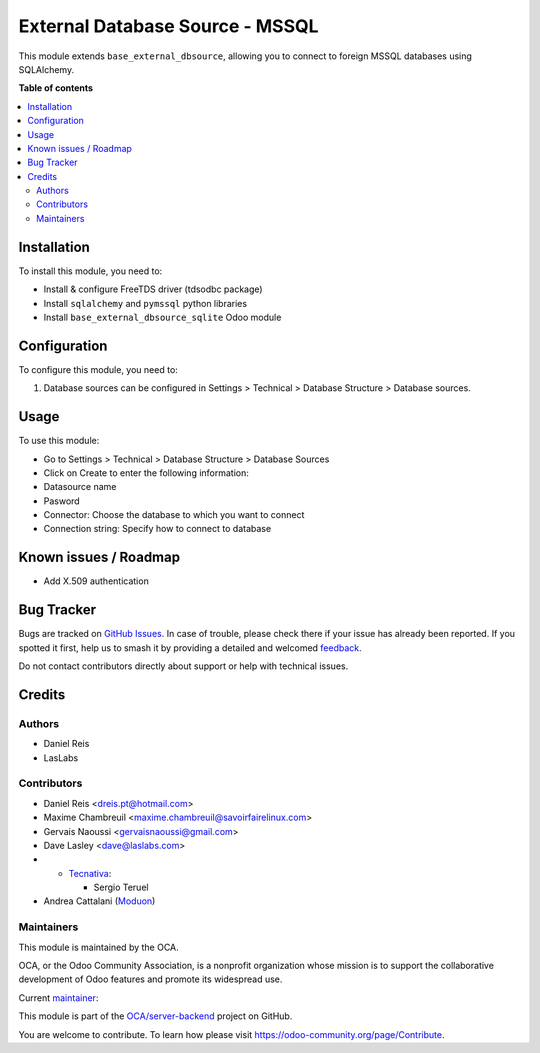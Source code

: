================================
External Database Source - MSSQL
================================

.. 
   !!!!!!!!!!!!!!!!!!!!!!!!!!!!!!!!!!!!!!!!!!!!!!!!!!!!
   !! This file is generated by oca-gen-addon-readme !!
   !! changes will be overwritten.                   !!
   !!!!!!!!!!!!!!!!!!!!!!!!!!!!!!!!!!!!!!!!!!!!!!!!!!!!
   !! source digest: sha256:1b2995bed1294306832d94e5fd71172ab09c3f2ec2444575d95fb93313dc27c0
   !!!!!!!!!!!!!!!!!!!!!!!!!!!!!!!!!!!!!!!!!!!!!!!!!!!!

.. |badge1| image:: https://img.shields.io/badge/maturity-Beta-yellow.png
    :target: https://odoo-community.org/page/development-status
    :alt: Beta
.. |badge2| image:: https://img.shields.io/badge/licence-LGPL--3-blue.png
    :target: http://www.gnu.org/licenses/lgpl-3.0-standalone.html
    :alt: License: LGPL-3
.. |badge3| image:: https://img.shields.io/badge/github-OCA%2Fserver--backend-lightgray.png?logo=github
    :target: https://github.com/OCA/server-backend/tree/17.0/base_external_dbsource_mssql
    :alt: OCA/server-backend
.. |badge4| image:: https://img.shields.io/badge/weblate-Translate%20me-F47D42.png
    :target: https://translation.odoo-community.org/projects/server-backend-17-0/server-backend-17-0-base_external_dbsource_mssql
    :alt: Translate me on Weblate
.. |badge5| image:: https://img.shields.io/badge/runboat-Try%20me-875A7B.png
    :target: https://runboat.odoo-community.org/builds?repo=OCA/server-backend&target_branch=17.0
    :alt: Try me on Runboat

|badge1| |badge2| |badge3| |badge4| |badge5|

This module extends ``base_external_dbsource``, allowing you to connect
to foreign MSSQL databases using SQLAlchemy.

**Table of contents**

.. contents::
   :local:

Installation
============

To install this module, you need to:

-  Install & configure FreeTDS driver (tdsodbc package)
-  Install ``sqlalchemy`` and ``pymssql`` python libraries
-  Install ``base_external_dbsource_sqlite`` Odoo module

Configuration
=============

To configure this module, you need to:

1. Database sources can be configured in Settings > Technical > Database
   Structure > Database sources.

Usage
=====

To use this module:

-  Go to Settings > Technical > Database Structure > Database Sources
-  Click on Create to enter the following information:
-  Datasource name 
-  Pasword
-  Connector: Choose the database to which you want to connect
-  Connection string: Specify how to connect to database

Known issues / Roadmap
======================

-  Add X.509 authentication

Bug Tracker
===========

Bugs are tracked on `GitHub Issues <https://github.com/OCA/server-backend/issues>`_.
In case of trouble, please check there if your issue has already been reported.
If you spotted it first, help us to smash it by providing a detailed and welcomed
`feedback <https://github.com/OCA/server-backend/issues/new?body=module:%20base_external_dbsource_mssql%0Aversion:%2017.0%0A%0A**Steps%20to%20reproduce**%0A-%20...%0A%0A**Current%20behavior**%0A%0A**Expected%20behavior**>`_.

Do not contact contributors directly about support or help with technical issues.

Credits
=======

Authors
-------

* Daniel Reis
* LasLabs

Contributors
------------

-  Daniel Reis <dreis.pt@hotmail.com>

-  Maxime Chambreuil <maxime.chambreuil@savoirfairelinux.com>

-  Gervais Naoussi <gervaisnaoussi@gmail.com>

-  Dave Lasley <dave@laslabs.com>

-  

   -  `Tecnativa <https://www.tecnativa.com>`__:

      -  Sergio Teruel

-  Andrea Cattalani (`Moduon <https://www.moduon.team/>`__)

Maintainers
-----------

This module is maintained by the OCA.

.. image:: https://odoo-community.org/logo.png
   :alt: Odoo Community Association
   :target: https://odoo-community.org

OCA, or the Odoo Community Association, is a nonprofit organization whose
mission is to support the collaborative development of Odoo features and
promote its widespread use.

.. |maintainer-anddago78| image:: https://github.com/anddago78.png?size=40px
    :target: https://github.com/anddago78
    :alt: anddago78

Current `maintainer <https://odoo-community.org/page/maintainer-role>`__:

|maintainer-anddago78| 

This module is part of the `OCA/server-backend <https://github.com/OCA/server-backend/tree/17.0/base_external_dbsource_mssql>`_ project on GitHub.

You are welcome to contribute. To learn how please visit https://odoo-community.org/page/Contribute.
